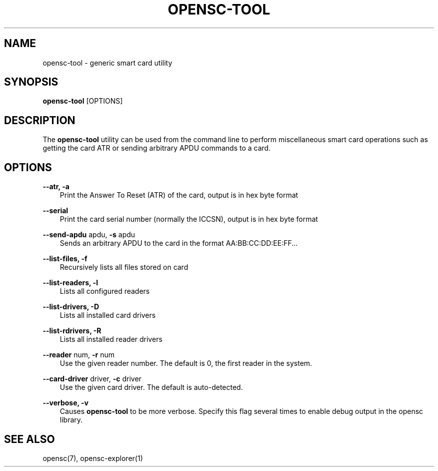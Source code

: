 .\"     Title: opensc\-tool
.\"    Author: 
.\" Generator: DocBook XSL Stylesheets v1.71.0 <http://docbook.sf.net/>
.\"      Date: 09/10/2007
.\"    Manual: OpenSC tools
.\"    Source: opensc
.\"
.TH "OPENSC\-TOOL" "1" "09/10/2007" "opensc" "OpenSC tools"
.\" disable hyphenation
.nh
.\" disable justification (adjust text to left margin only)
.ad l
.SH "NAME"
opensc\-tool \- generic smart card utility
.SH "SYNOPSIS"
.PP

\fBopensc\-tool\fR
[OPTIONS]
.SH "DESCRIPTION"
.PP
The
\fBopensc\-tool\fR
utility can be used from the command line to perform miscellaneous smart card operations such as getting the card ATR or sending arbitrary APDU commands to a card.
.SH "OPTIONS"
.PP
.PP
\fB\-\-atr, \-a\fR
.RS 3n
Print the Answer To Reset (ATR) of the card, output is in hex byte format
.RE
.PP
\fB\-\-serial\fR
.RS 3n
Print the card serial number (normally the ICCSN), output is in hex byte format
.RE
.PP
\fB\-\-send\-apdu\fR apdu, \fB\-s\fR apdu
.RS 3n
Sends an arbitrary APDU to the card in the format AA:BB:CC:DD:EE:FF...
.RE
.PP
\fB\-\-list\-files, \-f\fR
.RS 3n
Recursively lists all files stored on card
.RE
.PP
\fB\-\-list\-readers, \-l\fR
.RS 3n
Lists all configured readers
.RE
.PP
\fB\-\-list\-drivers, \-D\fR
.RS 3n
Lists all installed card drivers
.RE
.PP
\fB\-\-list\-rdrivers, \-R\fR
.RS 3n
Lists all installed reader drivers
.RE
.PP
\fB\-\-reader\fR num, \fB\-r\fR num
.RS 3n
Use the given reader number. The default is 0, the first reader in the system.
.RE
.PP
\fB\-\-card\-driver\fR driver, \fB\-c\fR driver
.RS 3n
Use the given card driver. The default is auto\-detected.
.RE
.PP
\fB\-\-verbose, \-v\fR
.RS 3n
Causes
\fBopensc\-tool\fR
to be more verbose. Specify this flag several times to enable debug output in the opensc library.
.RE
.SH "SEE ALSO"
.PP
opensc(7), opensc\-explorer(1)
